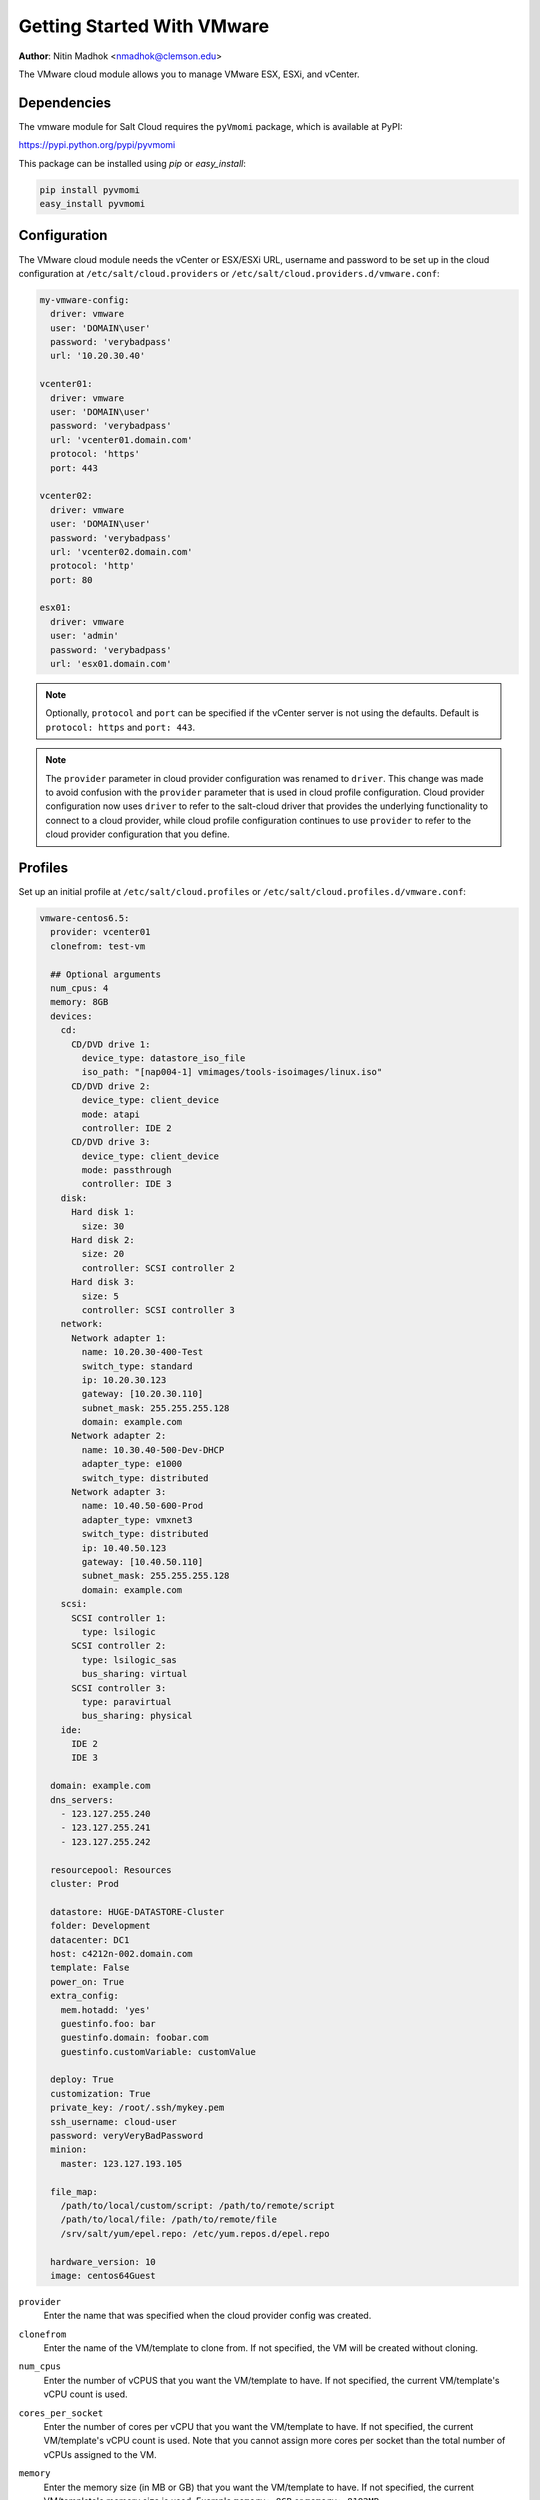 ===========================
Getting Started With VMware
===========================

.. versionadded:: 2015.5.4

**Author**: Nitin Madhok <nmadhok@clemson.edu>

The VMware cloud module allows you to manage VMware ESX, ESXi, and vCenter.


Dependencies
============

The vmware module for Salt Cloud requires the ``pyVmomi`` package, which is
available at PyPI:

https://pypi.python.org/pypi/pyvmomi

This package can be installed using `pip` or `easy_install`:

.. code-block:: bash

    pip install pyvmomi
    easy_install pyvmomi


Configuration
=============

The VMware cloud module needs the vCenter or ESX/ESXi URL, username and password to be
set up in the cloud configuration at
``/etc/salt/cloud.providers`` or ``/etc/salt/cloud.providers.d/vmware.conf``:

.. code-block:: yaml

    my-vmware-config:
      driver: vmware
      user: 'DOMAIN\user'
      password: 'verybadpass'
      url: '10.20.30.40'

    vcenter01:
      driver: vmware
      user: 'DOMAIN\user'
      password: 'verybadpass'
      url: 'vcenter01.domain.com'
      protocol: 'https'
      port: 443

    vcenter02:
      driver: vmware
      user: 'DOMAIN\user'
      password: 'verybadpass'
      url: 'vcenter02.domain.com'
      protocol: 'http'
      port: 80

    esx01:
      driver: vmware
      user: 'admin'
      password: 'verybadpass'
      url: 'esx01.domain.com'

.. note::

    Optionally, ``protocol`` and ``port`` can be specified if the vCenter
    server is not using the defaults. Default is ``protocol: https`` and
    ``port: 443``.

.. note::
    .. versionchanged:: 2015.8.0

    The ``provider`` parameter in cloud provider configuration was renamed to ``driver``.
    This change was made to avoid confusion with the ``provider`` parameter that is
    used in cloud profile configuration. Cloud provider configuration now uses ``driver``
    to refer to the salt-cloud driver that provides the underlying functionality to
    connect to a cloud provider, while cloud profile configuration continues to use
    ``provider`` to refer to the cloud provider configuration that you define.

.. _vmware-cloud-profile:

Profiles
========

Set up an initial profile at ``/etc/salt/cloud.profiles`` or
``/etc/salt/cloud.profiles.d/vmware.conf``:

.. code-block:: yaml

    vmware-centos6.5:
      provider: vcenter01
      clonefrom: test-vm

      ## Optional arguments
      num_cpus: 4
      memory: 8GB
      devices:
        cd:
          CD/DVD drive 1:
            device_type: datastore_iso_file
            iso_path: "[nap004-1] vmimages/tools-isoimages/linux.iso"
          CD/DVD drive 2:
            device_type: client_device
            mode: atapi
            controller: IDE 2
          CD/DVD drive 3:
            device_type: client_device
            mode: passthrough
            controller: IDE 3
        disk:
          Hard disk 1:
            size: 30
          Hard disk 2:
            size: 20
            controller: SCSI controller 2
          Hard disk 3:
            size: 5
            controller: SCSI controller 3
        network:
          Network adapter 1:
            name: 10.20.30-400-Test
            switch_type: standard
            ip: 10.20.30.123
            gateway: [10.20.30.110]
            subnet_mask: 255.255.255.128
            domain: example.com
          Network adapter 2:
            name: 10.30.40-500-Dev-DHCP
            adapter_type: e1000
            switch_type: distributed
          Network adapter 3:
            name: 10.40.50-600-Prod
            adapter_type: vmxnet3
            switch_type: distributed
            ip: 10.40.50.123
            gateway: [10.40.50.110]
            subnet_mask: 255.255.255.128
            domain: example.com
        scsi:
          SCSI controller 1:
            type: lsilogic
          SCSI controller 2:
            type: lsilogic_sas
            bus_sharing: virtual
          SCSI controller 3:
            type: paravirtual
            bus_sharing: physical
        ide:
          IDE 2
          IDE 3

      domain: example.com
      dns_servers:
        - 123.127.255.240
        - 123.127.255.241
        - 123.127.255.242

      resourcepool: Resources
      cluster: Prod

      datastore: HUGE-DATASTORE-Cluster
      folder: Development
      datacenter: DC1
      host: c4212n-002.domain.com
      template: False
      power_on: True
      extra_config:
        mem.hotadd: 'yes'
        guestinfo.foo: bar
        guestinfo.domain: foobar.com
        guestinfo.customVariable: customValue

      deploy: True
      customization: True
      private_key: /root/.ssh/mykey.pem
      ssh_username: cloud-user
      password: veryVeryBadPassword
      minion:
        master: 123.127.193.105

      file_map:
        /path/to/local/custom/script: /path/to/remote/script
        /path/to/local/file: /path/to/remote/file
        /srv/salt/yum/epel.repo: /etc/yum.repos.d/epel.repo

      hardware_version: 10
      image: centos64Guest

``provider``
    Enter the name that was specified when the cloud provider config was created.

``clonefrom``
    Enter the name of the VM/template to clone from. If not specified, the VM will be created
    without cloning.

``num_cpus``
    Enter the number of vCPUS that you want the VM/template to have. If not specified,
    the current VM/template\'s vCPU count is used.

``cores_per_socket``
    .. versionadded:: Boron
    Enter the number of cores per vCPU that you want the VM/template to have. If not specified,
    the current VM/template\'s vCPU count is used. Note that you cannot assign more cores per socket
    than the total number of vCPUs assigned to the VM.

``memory``
    Enter the memory size (in MB or GB) that you want the VM/template to have. If
    not specified, the current VM/template\'s memory size is used. Example
    ``memory: 8GB`` or ``memory: 8192MB``.

``devices``
    Enter the device specifications here. Currently, the following devices can be
    created or reconfigured:

    cd
        Enter the CD/DVD drive specification here. If the CD/DVD drive doesn\'t exist,
        it will be created with the specified configuration. If the CD/DVD drive
        already exists, it will be reconfigured with the specifications. The following
        options can be specified per CD/DVD drive:

        device_type
            Specify how the CD/DVD drive should be used. Currently supported types are
            ``client_device`` and ``datastore_iso_file``. Default is
            ``device_type: client_device``
        iso_path
            Enter the path to the iso file present on the datastore only if
            ``device_type: datastore_iso_file``. The syntax to specify this is
            ``iso_path: "[datastoreName] vmimages/tools-isoimages/linux.iso"``. This
            field is ignored if ``device_type: client_device``
        mode
            Enter the mode of connection only if ``device_type: client_device``. Currently
            supported modes are ``passthrough`` and ``atapi``. This field is ignored if
            ``device_type: datastore_iso_file``. Default is ``mode: passthrough``
        controller
            Specify the IDE controller label to which this drive should be attached.
            This should be specified only when creating both the specified IDE
            controller as well as the CD/DVD drive at the same time.

    disk
        Enter the disk specification here. If the hard disk doesn\'t exist, it will
        be created with the provided size. If the hard disk already exists, it will
        be expanded if the provided size is greater than the current size of the disk.

        size
            Enter the size of disk in GB
        thin_provision
            Specifies whether the disk should be thin provisioned or not. Default is ``thin_provision: False``.
            .. versionadded:: Boron
        controller
            Specify the SCSI controller label to which this disk should be attached.
            This should be specified only when creating both the specified SCSI
            controller as well as the hard disk at the same time.

    network
        Enter the network adapter specification here. If the network adapter doesn\'t
        exist, a new network adapter will be created with the specified network name,
        type and other configuration. If the network adapter already exists, it will
        be reconfigured with the specifications. The following additional options can
        be specified per network adapter (See example above):

        name
            Enter the network name you want the network adapter to be mapped to.

        adapter_type
            Enter the network adapter type you want to create. Currently supported
            types are ``vmxnet``, ``vmxnet2``, ``vmxnet3``, ``e1000`` and ``e1000e``.
            If no type is specified, by default ``vmxnet3`` will be used.

        switch_type
            Enter the type of switch to use. This decides whether to use a standard
            switch network or a distributed virtual portgroup. Currently supported
            types are ``standard`` for standard portgroups and ``distributed`` for
            distributed virtual portgroups.

        ip
            Enter the static IP you want the network adapter to be mapped to. If the
            network specified is DHCP enabled, you do not have to specify this.

        gateway
            Enter the gateway for the network as a list. If the network specified
            is DHCP enabled, you do not have to specify this.

        subnet_mask
            Enter the subnet mask for the network. If the network specified is DHCP
            enabled, you do not have to specify this.

        domain
            Enter the domain to be used with the network adapter. If the network
            specified is DHCP enabled, you do not have to specify this.

    scsi
        Enter the SCSI controller specification here. If the SCSI controller doesn\'t exist,
        a new SCSI controller will be created of the specified type. If the SCSI controller
        already exists, it will be reconfigured with the specifications. The following
        additional options can be specified per SCSI controller:

        type
            Enter the SCSI controller type you want to create. Currently supported
            types are ``lsilogic``, ``lsilogic_sas`` and ``paravirtual``. Type must
            be specified when creating a new SCSI controller.

        bus_sharing
            Specify this if sharing of virtual disks between virtual machines is desired.
            The following can be specified:

            virtual
                Virtual disks can be shared between virtual machines on the same server.

            physical
                Virtual disks can be shared between virtual machines on any server.

            no
                Virtual disks cannot be shared between virtual machines.

    ide
        Enter the IDE controller specification here. If the IDE controller doesn\'t exist,
        a new IDE controller will be created. If the IDE controller already exists,
        no further changes to it will me made.

``domain``
    Enter the global domain name to be used for DNS. If not specified and if the VM name
    is a FQDN, ``domain`` is set to the domain from the VM name. Default is ``local``.

``dns_servers``
    Enter the list of DNS servers to use in order of priority.

``resourcepool``
    Enter the name of the resourcepool to which the new virtual machine should be
    attached. This determines what compute resources will be available to the clone.

    .. note::

        - For a clone operation from a virtual machine, it will use the same
          resourcepool as the original virtual machine unless specified.
        - For a clone operation from a template to a virtual machine, specifying
          either this or cluster is required. If both are specified, the resourcepool
          value will be used.
        - For a clone operation to a template, this argument is ignored.

``cluster``
    Enter the name of the cluster whose resource pool the new virtual machine should
    be attached to.

    .. note::

        - For a clone operation from a virtual machine, it will use the same cluster\'s
          resourcepool as the original virtual machine unless specified.
        - For a clone operation from a template to a virtual machine, specifying either
          this or resourcepool is required. If both are specified, the resourcepool
          value will be used.
        - For a clone operation to a template, this argument is ignored.

``datastore``
    Enter the name of the datastore or the datastore cluster where the virtual machine
    should be located on physical storage. If not specified, the current datastore is
    used.

    .. note::

        - If you specify a datastore cluster name, DRS Storage recommendation is
          automatically applied.
        - If you specify a datastore name, DRS Storage recommendation is disabled.

``folder``
    Enter the name of the folder that will contain the new virtual machine.

    .. note::

        - For a clone operation from a VM/template, the new VM/template will be added
          to the same folder that the original VM/template belongs to unless specified.
        - If both folder and datacenter are specified, the folder value will be used.

``datacenter``
    Enter the name of the datacenter that will contain the new virtual machine.

    .. note::

        - For a clone operation from a VM/template, the new VM/template will be added
          to the same folder that the original VM/template belongs to unless specified.
        - If both folder and datacenter are specified, the folder value will be used.

``host``
    Enter the name of the target host where the virtual machine should be registered.

    If not specified:

    .. note::

        - If resource pool is not specified, current host is used.
        - If resource pool is specified, and the target pool represents a stand-alone
          host, the host is used.
        - If resource pool is specified, and the target pool represents a DRS-enabled
          cluster, a host selected by DRS is used.
        - If resource pool is specified and the target pool represents a cluster without
          DRS enabled, an InvalidArgument exception be thrown.

``template``
    Specifies whether the new virtual machine should be marked as a template or not.
    Default is ``template: False``.

``power_on``
    Specifies whether the new virtual machine should be powered on or not. If
    ``template: True`` is set, this field is ignored. Default is ``power_on: True``.

``extra_config``
    Specifies the additional configuration information for the virtual machine. This
    describes a set of modifications to the additional options. If the key is already
    present, it will be reset with the new value provided. Otherwise, a new option is
    added. Keys with empty values will be removed.

``deploy``
    Specifies if salt should be installed on the newly created VM. Default is ``True``
    so salt will be installed using the bootstrap script. If ``template: True`` or
    ``power_on: False`` is set, this field is ignored and salt will not be installed.

``customization``
    Specify whether the new virtual machine should be customized or not. If
    ``customization: False`` is set, the new virtual machine will not be customized.
    Default is ``customization: True``.

``private_key``
    Specify the path to the private key to use to be able to ssh to the VM.

``ssh_username``
    Specify the username to use in order to ssh to the VM. Default is ``root``

``password``
    Specify a password to use in order to ssh to the VM. If ``private_key`` is
    specified, you do not need to specify this.

``minion``
    Specify custom minion configuration you want the salt minion to have. A good example
    would be to specify the ``master`` as the IP/DNS name of the master.

``file_map``
    Specify file/files you want to copy to the VM before the bootstrap script is run
    and salt is installed. A good example of using this would be if you need to put
    custom repo files on the server in case your server will be in a private network
    and cannot reach external networks.

``hardware_version``
    Specify the virtual hardware version for the vm/template that is supported by the
    host.

``image``
    Specify the guest id of the VM. For a full list of supported values see the
    VMware vSphere documentation:

    http://pubs.vmware.com/vsphere-60/topic/com.vmware.wssdk.apiref.doc/vim.vm.GuestOsDescriptor.GuestOsIdentifier.html

    .. note::

        For a clone operation, this argument is ignored.


Cloning a VM
============

Cloning VMs/templates is the easiest and the preferred way to work with VMs using the VMware driver.

.. note::

    Cloning operations are unsupported on standalone ESXi hosts, a vCenter server will be required.

Example of a minimal profile:

.. code-block:: yaml

    my-minimal-clone:
      provider: vcenter01
      clonefrom: 'test-vm'

When cloning a VM, all the profile configuration parameters are optional and the configuration gets inherited from the clone.

Example to add/resize a disk:

.. code-block:: yaml

    my-disk-example:
      provider: vcenter01
      clonefrom: 'test-vm'

      devices:
        disk:
          Hard disk 1:
            size: 30

Depending on the configuration of the VM that is getting cloned, the disk in the resulting clone will differ.

.. note::

    - If the VM has no disk named 'Hard disk 1' an empty disk with the specified size will be added to the clone.

    - If the VM has a disk named 'Hard disk 1' and the size specified is larger than the original disk, an empty disk with the specified size will be added to the clone.

    - If the VM has a disk named 'Hard disk 1' and the size specified is smaller than the original disk, an empty disk with the original size will be added to the clone.

Example to reconfigure the memory and number of vCPUs:

.. code-block:: yaml

    my-disk-example:
      provider: vcenter01
      clonefrom: 'test-vm'

      memory: 16GB
      num_cpus: 8 


Cloning a Template
==================

Cloning a template works similar to cloning a VM except for the fact that a resource
pool or cluster must be specified additionally in the profile.

Example of a minimal profile:

.. code-block:: yaml

    my-template-clone:
     provider: vcenter01
     clonefrom: 'test-template'
     cluster: 'Prod'


Creating a VM
=============

.. versionadded:: Boron

Creating a VM from scratch means that more configuration has to be specified in the
profile because there is no place to inherit configuration from.

.. note::

    Unlike most cloud drivers that use prepared images, creating VMs using VMware
    cloud driver needs an installation method that requires no human interaction.
    For Example: preseeded ISO, kickstart URL or network PXE boot.

Example of a minimal profile:

.. code-block:: yaml

    my-minimal-profile:
      provider: esx01
      datastore: esx01-datastore
      resourcepool: Resources
      folder: vm

.. note::

    The example above contains the minimum required configuration needed to create
    a VM from scratch. The resulting VM will only have 1 VCPU, 32MB of RAM and will
    not have any storage or networking.

Example of a complete profile:

.. code-block:: yaml

    my-complete-example:
      provider: esx01
      datastore: esx01-datastore
      resourcepool: Resources
      folder: vm

      num_cpus: 2
      memory: 8GB

      image: debian7_64Guest

      devices:
        scsi:
          SCSI controller 0:
            type: lsilogic_sas
        ide:
          IDE 0
          IDE 1
        disk:
          Hard disk 0:
            controller: 'SCSI controller 0'
            size: 20
        cd:
          CD/DVD drive 0:
            controller: 'IDE 0'
            device_type: datastore_iso_file
            iso_path: '[esx01-datastore] debian-8-with-preseed.iso'
        network:
          Network adapter 0:
            name: 'VM Network'
            swith_type: standard

.. note::

    Depending on VMware ESX/ESXi version, an exact match for ``image`` might not
    be available. In such cases, the closest match to another ``image`` should
    be used. In the example above, a Debian 8 VM is created using the image
    ``debian7_64Guest`` which is for a Debian 7 guest.
